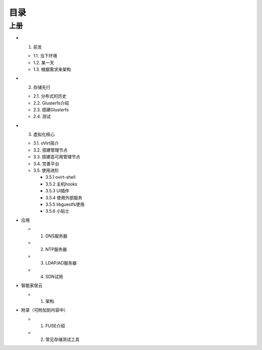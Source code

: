 ========
目录
========

--------
上册
--------

- 1. 前言

  + 1.1. 当下环境

  + 1.2. 某一天

  + 1.3. 根据需求来架构

- 2. 存储先行

  + 2.1. 分布式的历史

  + 2.2. Glusterfs介绍

  + 2.3. 搭建Glusterfs

  + 2.4. 测试

- 3. 虚拟化核心

  + 3.1. oVirt简介

  + 3.2. 搭建管理节点

  + 3.3. 搭建高可用管理节点

  + 3.4. 完善平台

  + 3.5. 使用进阶

    + 3.5.1 ovirt-shell

    + 3.5.2 主机hooks

    + 3.5.3 UI插件

    + 3.5.4 使用外部服务

    + 3.5.5 libguestfs使用

    + 3.5.6 小贴士


- 应用

  + 1. DNS服务器

  + 2. NTP服务器

  + 3. LDAP/AD服务器

  + 4. SDN试用

- 智能家居云

  + 1. 架构

- 附录（可附加到内容中）

  + 1. FUSE介绍

  + 2. 常见存储测试工具
